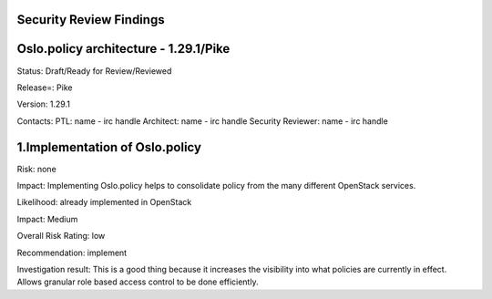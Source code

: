 Security Review Findings
~~~~~~~~~~~~~~~~~~~~~~~~~~~

Oslo.policy architecture - 1.29.1/Pike
~~~~~~~~~~~~~~~~~~~~~~~~~~~~~~~~~~~~~~~

Status: Draft/Ready for Review/Reviewed

Release=: Pike

Version: 1.29.1

Contacts:
PTL: name - irc handle
Architect: name - irc handle
Security Reviewer: name - irc handle


1.Implementation of Oslo.policy
~~~~~~~~~~~~~~~~~~~~~~~~~~~~~~~~
Risk: none

Impact: Implementing Oslo.policy helps to consolidate policy from the many different OpenStack services.

Likelihood: already implemented in OpenStack

Impact: Medium

Overall Risk Rating: low

Recommendation: implement

Investigation result: This is a good thing because it increases the visibility into what policies are currently
in effect. Allows granular role based access control to be done efficiently.
